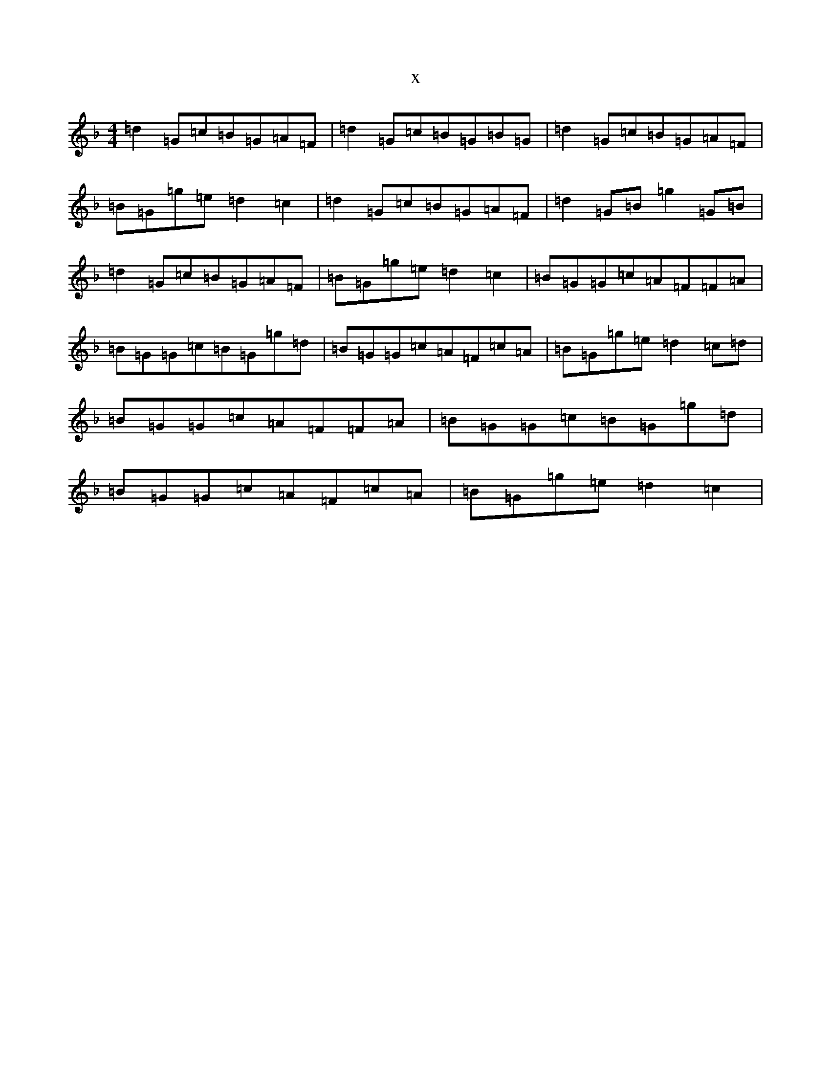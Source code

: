 X:15603
T:x
L:1/8
M:4/4
K: C Mixolydian
=d2=G=c=B=G=A=F|=d2=G=c=B=G=B=G|=d2=G=c=B=G=A=F|=B=G=g=e=d2=c2|=d2=G=c=B=G=A=F|=d2=G=B=g2=G=B|=d2=G=c=B=G=A=F|=B=G=g=e=d2=c2|=B=G=G=c=A=F=F=A|=B=G=G=c=B=G=g=d|=B=G=G=c=A=F=c=A|=B=G=g=e=d2=c=d|=B=G=G=c=A=F=F=A|=B=G=G=c=B=G=g=d|=B=G=G=c=A=F=c=A|=B=G=g=e=d2=c2|